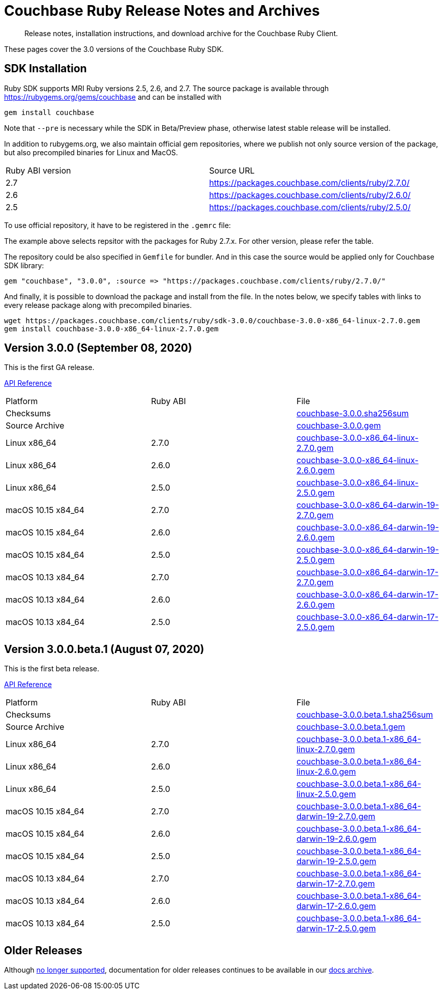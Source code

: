 = Couchbase Ruby Release Notes and Archives
:navtitle: Release Notes
:page-topic-type: project-doc
:page-aliases: ROOT:relnotes-ruby-sdk,ROOT:release-notes,ROOT:sdk-release-notes


[abstract]
Release notes, installation instructions, and download archive for the Couchbase Ruby Client.

These pages cover the 3.0 versions of the Couchbase Ruby SDK.

== SDK Installation

Ruby SDK supports MRI Ruby versions 2.5, 2.6, and 2.7.
The source package is available through https://rubygems.org/gems/couchbase and can be installed with

[source,console]
----
gem install couchbase
----

Note that `--pre` is necessary while the SDK in Beta/Preview phase, otherwise latest stable release will be installed.

In addition to rubygems.org, we also maintain official gem repositories, where we publish not only source version of the
package, but also precompiled binaries for Linux and MacOS.

|===
| Ruby ABI version | Source URL
| 2.7   | https://packages.couchbase.com/clients/ruby/2.7.0/
| 2.6   | https://packages.couchbase.com/clients/ruby/2.6.0/
| 2.5   | https://packages.couchbase.com/clients/ruby/2.5.0/
// Hidden. Binary build for the Ruby 2.2.0 on Ubuntu 16.04, that has reached EOL
// | 2.2   | https://packages.couchbase.com/clients/ruby/2.2.0/
|===

To use official repository, it have to be registered in the `.gemrc` file:

The example above selects repsitor with the packages for Ruby 2.7.x. For other version, please refer the table.

The repository could be also specified in `Gemfile` for bundler. And in this case the source would be applied only for
Couchbase SDK library:

[source,ruby]
----
gem "couchbase", "3.0.0", :source => "https://packages.couchbase.com/clients/ruby/2.7.0/"
----

And finally, it is possible to download the package and install from the file. In the notes below, we specify tables
with links to every release package along with precompiled binaries.

[source,bash]
----
wget https://packages.couchbase.com/clients/ruby/sdk-3.0.0/couchbase-3.0.0-x86_64-linux-2.7.0.gem
gem install couchbase-3.0.0-x86_64-linux-2.7.0.gem
----

[#latest-release]
== Version 3.0.0 (September 08, 2020)

This is the first GA release.

https://docs.couchbase.com/sdk-api/couchbase-ruby-client-3.0.0/index.html[API Reference]

|===
| Platform           | Ruby ABI | File
| Checksums          |          | https://packages.couchbase.com/clients/ruby/sdk-3.0.0/couchbase-3.0.0.sha256sum[couchbase-3.0.0.sha256sum]
| Source Archive     |          | https://packages.couchbase.com/clients/ruby/sdk-3.0.0/couchbase-3.0.0.gem[couchbase-3.0.0.gem]
| Linux x86_64       | 2.7.0    | https://packages.couchbase.com/clients/ruby/sdk-3.0.0/couchbase-3.0.0-x86_64-linux-2.7.0.gem[couchbase-3.0.0-x86_64-linux-2.7.0.gem]
| Linux x86_64       | 2.6.0    | https://packages.couchbase.com/clients/ruby/sdk-3.0.0/couchbase-3.0.0-x86_64-linux-2.6.0.gem[couchbase-3.0.0-x86_64-linux-2.6.0.gem]
| Linux x86_64       | 2.5.0    | https://packages.couchbase.com/clients/ruby/sdk-3.0.0/couchbase-3.0.0-x86_64-linux-2.5.0.gem[couchbase-3.0.0-x86_64-linux-2.5.0.gem]
| macOS 10.15 x84_64 | 2.7.0    | https://packages.couchbase.com/clients/ruby/sdk-3.0.0/couchbase-3.0.0-x86_64-darwin-19-2.7.0.gem[couchbase-3.0.0-x86_64-darwin-19-2.7.0.gem]
| macOS 10.15 x84_64 | 2.6.0    | https://packages.couchbase.com/clients/ruby/sdk-3.0.0/couchbase-3.0.0-x86_64-darwin-19-2.6.0.gem[couchbase-3.0.0-x86_64-darwin-19-2.6.0.gem]
| macOS 10.15 x84_64 | 2.5.0    | https://packages.couchbase.com/clients/ruby/sdk-3.0.0/couchbase-3.0.0-x86_64-darwin-19-2.5.0.gem[couchbase-3.0.0-x86_64-darwin-19-2.5.0.gem]
| macOS 10.13 x84_64 | 2.7.0    | https://packages.couchbase.com/clients/ruby/sdk-3.0.0/couchbase-3.0.0-x86_64-darwin-17-2.7.0.gem[couchbase-3.0.0-x86_64-darwin-17-2.7.0.gem]
| macOS 10.13 x84_64 | 2.6.0    | https://packages.couchbase.com/clients/ruby/sdk-3.0.0/couchbase-3.0.0-x86_64-darwin-17-2.6.0.gem[couchbase-3.0.0-x86_64-darwin-17-2.6.0.gem]
| macOS 10.13 x84_64 | 2.5.0    | https://packages.couchbase.com/clients/ruby/sdk-3.0.0/couchbase-3.0.0-x86_64-darwin-17-2.5.0.gem[couchbase-3.0.0-x86_64-darwin-17-2.5.0.gem]
// Hidden. Binary build for the Ruby 2.2.0 on Ubuntu 16.04, that has reached EOL
// | Ubuntu 16.04  | 2.2.0 | https://packages.couchbase.com/clients/ruby/sdk-3.0.0/couchbase-3.0.0-x86_64-linux-2.2.0.gem[couchbase-3.0.0-x86_64-linux-2.2.0.gem]
|===

== Version 3.0.0.beta.1 (August 07, 2020)

This is the first beta release.

https://docs.couchbase.com/sdk-api/couchbase-ruby-client-3.0.0.beta.1/index.html[API Reference]

|===
| Platform           | Ruby ABI | File
| Checksums          |          | https://packages.couchbase.com/clients/ruby/sdk-3.0.0.beta.1/couchbase-3.0.0.beta.1.sha256sum[couchbase-3.0.0.beta.1.sha256sum]
| Source Archive     |          | https://packages.couchbase.com/clients/ruby/sdk-3.0.0.beta.1/couchbase-3.0.0.beta.1.gem[couchbase-3.0.0.beta.1.gem]
| Linux x86_64       | 2.7.0    | https://packages.couchbase.com/clients/ruby/sdk-3.0.0.beta.1/couchbase-3.0.0.beta.1-x86_64-linux-2.7.0.gem[couchbase-3.0.0.beta.1-x86_64-linux-2.7.0.gem]
| Linux x86_64       | 2.6.0    | https://packages.couchbase.com/clients/ruby/sdk-3.0.0.beta.1/couchbase-3.0.0.beta.1-x86_64-linux-2.6.0.gem[couchbase-3.0.0.beta.1-x86_64-linux-2.6.0.gem]
| Linux x86_64       | 2.5.0    | https://packages.couchbase.com/clients/ruby/sdk-3.0.0.beta.1/couchbase-3.0.0.beta.1-x86_64-linux-2.5.0.gem[couchbase-3.0.0.beta.1-x86_64-linux-2.5.0.gem]
| macOS 10.15 x84_64 | 2.7.0    | https://packages.couchbase.com/clients/ruby/sdk-3.0.0.beta.1/couchbase-3.0.0.beta.1-x86_64-darwin-19-2.7.0.gem[couchbase-3.0.0.beta.1-x86_64-darwin-19-2.7.0.gem]
| macOS 10.15 x84_64 | 2.6.0    | https://packages.couchbase.com/clients/ruby/sdk-3.0.0.beta.1/couchbase-3.0.0.beta.1-x86_64-darwin-19-2.6.0.gem[couchbase-3.0.0.beta.1-x86_64-darwin-19-2.6.0.gem]
| macOS 10.15 x84_64 | 2.5.0    | https://packages.couchbase.com/clients/ruby/sdk-3.0.0.beta.1/couchbase-3.0.0.beta.1-x86_64-darwin-19-2.5.0.gem[couchbase-3.0.0.beta.1-x86_64-darwin-19-2.5.0.gem]
| macOS 10.13 x84_64 | 2.7.0    | https://packages.couchbase.com/clients/ruby/sdk-3.0.0.beta.1/couchbase-3.0.0.beta.1-x86_64-darwin-17-2.7.0.gem[couchbase-3.0.0.beta.1-x86_64-darwin-17-2.7.0.gem]
| macOS 10.13 x84_64 | 2.6.0    | https://packages.couchbase.com/clients/ruby/sdk-3.0.0.beta.1/couchbase-3.0.0.beta.1-x86_64-darwin-17-2.6.0.gem[couchbase-3.0.0.beta.1-x86_64-darwin-17-2.6.0.gem]
| macOS 10.13 x84_64 | 2.5.0    | https://packages.couchbase.com/clients/ruby/sdk-3.0.0.beta.1/couchbase-3.0.0.beta.1-x86_64-darwin-17-2.5.0.gem[couchbase-3.0.0.beta.1-x86_64-darwin-17-2.5.0.gem]
// Hidden. Binary build for the Ruby 2.2.0 on Ubuntu 16.04, that has reached EOL
// | Ubuntu 16.04  | 2.2.0 | https://packages.couchbase.com/clients/ruby/sdk-3.0.0.beta.1/couchbase-3.0.0.beta.1-x86_64-linux-2.2.0.gem[couchbase-3.0.0.beta.1-x86_64-linux-2.2.0.gem]
|===


== Older Releases

Although https://www.couchbase.com/support-policy/enterprise-software[no longer supported], documentation for older releases continues to be available in our https://docs-archive.couchbase.com/home/index.html[docs archive].

